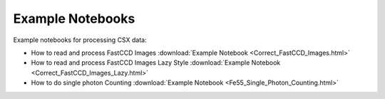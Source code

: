 Example Notebooks
=================

Example notebooks for processing CSX data:

- How to read and process FastCCD Images :download:`Example Notebook <Correct_FastCCD_Images.html>`
- How to read and process FastCCD Images Lazy Style :download:`Example Notebook <Correct_FastCCD_Images_Lazy.html>`
- How to do single photon Counting :download:`Example Notebook <Fe55_Single_Photon_Counting.html>`

